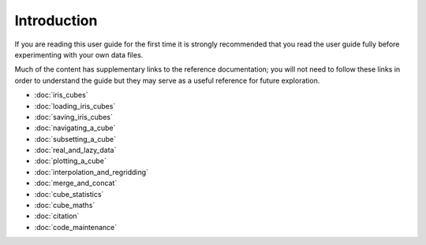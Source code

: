 .. _user_guide_index:
.. _user_guide_introduction:

Introduction
============

If you are reading this user guide for the first time it is strongly recommended that you read the user guide
fully before experimenting with your own data files.


Much of the content has supplementary links to the reference documentation; you will not need to follow these
links in order to understand the guide but they may serve as a useful reference for future exploration.

.. only:: html

   Since later pages depend on earlier ones, try reading this user guide sequentially using the ``next`` and ``previous`` links.


* :doc:`iris_cubes`
* :doc:`loading_iris_cubes`
* :doc:`saving_iris_cubes`
* :doc:`navigating_a_cube`
* :doc:`subsetting_a_cube`
* :doc:`real_and_lazy_data`
* :doc:`plotting_a_cube`
* :doc:`interpolation_and_regridding`
* :doc:`merge_and_concat`
* :doc:`cube_statistics`
* :doc:`cube_maths`
* :doc:`citation`
* :doc:`code_maintenance`
